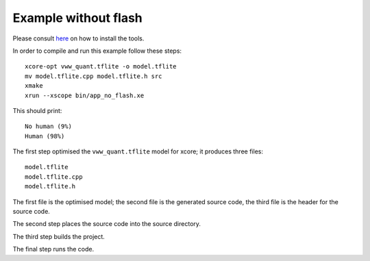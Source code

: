 Example without flash
=====================

Please consult `here <../docs/rst/flow.rst>`_ on how to install the tools.

In order to compile and run this example follow these steps::

  xcore-opt vww_quant.tflite -o model.tflite
  mv model.tflite.cpp model.tflite.h src
  xmake
  xrun --xscope bin/app_no_flash.xe

This should print::

  No human (9%)
  Human (98%)

The first step optimised the ``vww_quant.tflite`` model  for xcore; it
produces three files::

  model.tflite
  model.tflite.cpp
  model.tflite.h

The first file is the optimised model; the second file is the generated
source code, the third file is the header for the source code.

The second step places the source code into the source directory.

The third step builds the project.

The final step runs the code.


